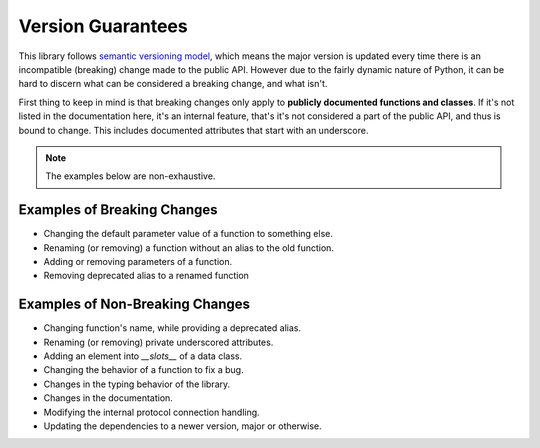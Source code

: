 Version Guarantees
==================

This library follows `semantic versioning model <https:semver.org>`_, which means the major version
is updated every time there is an incompatible (breaking) change made to the public API. However
due to the fairly dynamic nature of Python, it can be hard to discern what can be considered a
breaking change, and what isn't.

First thing to keep in mind is that breaking changes only apply to **publicly documented
functions and classes**. If it's not listed in the documentation here, it's an internal feature,
that's it's not considered a part of the public API, and thus is bound to change. This includes
documented attributes that start with an underscore.

.. note::
   The examples below are non-exhaustive.

Examples of Breaking Changes
----------------------------

* Changing the default parameter value of a function to something else.
* Renaming (or removing) a function without an alias to the old function.
* Adding or removing parameters of a function.
* Removing deprecated alias to a renamed function

Examples of Non-Breaking Changes
--------------------------------

* Changing function's name, while providing a deprecated alias.
* Renaming (or removing) private underscored attributes.
* Adding an element into `__slots__` of a data class.
* Changing the behavior of a function to fix a bug.
* Changes in the typing behavior of the library.
* Changes in the documentation.
* Modifying the internal protocol connection handling.
* Updating the dependencies to a newer version, major or otherwise.
